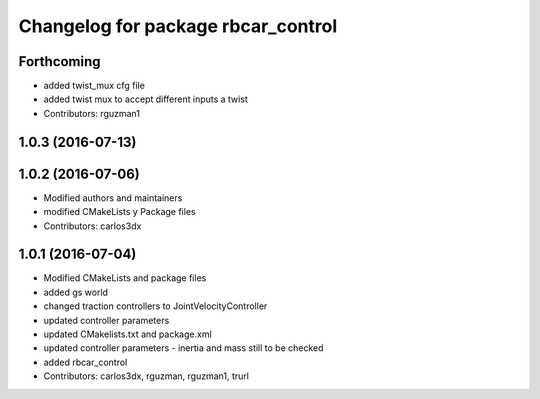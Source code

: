 ^^^^^^^^^^^^^^^^^^^^^^^^^^^^^^^^^^^
Changelog for package rbcar_control
^^^^^^^^^^^^^^^^^^^^^^^^^^^^^^^^^^^

Forthcoming
-----------
* added twist_mux cfg file
* added twist mux to accept different inputs a twist
* Contributors: rguzman1

1.0.3 (2016-07-13)
------------------

1.0.2 (2016-07-06)
------------------
* Modified authors and maintainers
* modified CMakeLists y Package files
* Contributors: carlos3dx

1.0.1 (2016-07-04)
------------------
* Modified CMakeLists and package files
* added gs world
* changed traction controllers to JointVelocityController
* updated controller parameters
* updated CMakelists.txt and package.xml
* updated controller parameters - inertia and mass still to be checked
* added rbcar_control
* Contributors: carlos3dx, rguzman, rguzman1, trurl
